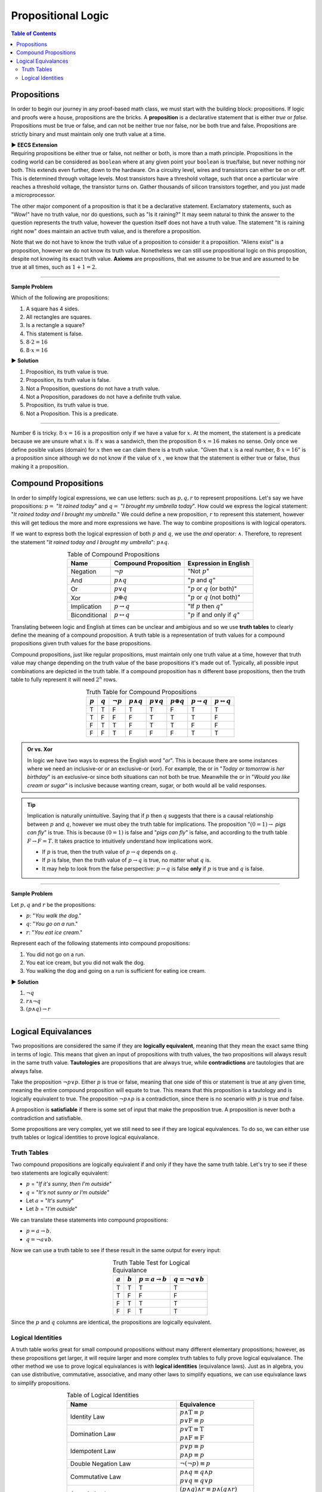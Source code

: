 
********************
Propositional Logic
********************

.. contents:: Table of Contents
    :local:

------------
Propositions
------------

In order to begin our journey in any proof-based math class, we must start with the building block: propositions. If logic and proofs were a house, propositions are the bricks. A **proposition** is a declarative statement that is either *true* or *false*. Propositions must be true or false, and can not be neither true nor false, nor be both true and false. Propositions are strictly binary and must maintain only one truth value at a time.


.. container:: toggle

    .. container:: header

        **▶ EECS Extension**

    .. compound:: 

       Requiring propositions be either true or false, not neither or both, is more than a math principle. Propositions in the coding world can be considered as ``boolean`` where at any given point your ``boolean`` is true/false, but never nothing nor both. This extends even further, down to the hardware. On a circuitry level, wires and transistors can either be on or off. This is determined through voltage levels. Most transistors have a threshold voltage, such that once a particular wire reaches a threshold voltage, the transistor turns on. Gather thousands of silicon transistors together, and you just made a microprocessor.


The other major component of a proposition is that it be a declarative statement. Exclamatory statements, such as "Wow!" have no truth value, nor do questions, such as "Is it raining?" It may seem natural to think the answer to the question represents the truth value, however the question itself does not have a truth value. The statement "It is raining right now" does maintain an active truth value, and is therefore a proposition.  

Note that we do not have to know the truth value of a proposition to consider it a proposition. "Aliens exist" is a proposition, however we do not know its truth value. Nonetheless we can still use propositional logic on this proposition, despite not knowing its exact truth value. **Axioms** are propositions, that we assume to be true and are assumed to be true at all times, such as :math:`1 + 1 = 2`. 

----

**Sample Problem**

Which of the following are propositions: 

1. A square has 4 sides.
2. All rectangles are squares.
3. Is a rectangle a square?
4. This statement is false.
5. :math:`8 \cdot 2 = 16`
6. :math:`8 \cdot x = 16`

.. container:: toggle

    .. container:: header

        **▶ Solution**

    .. container:: blank

        1. Proposition, its truth value is true.  
        2. Proposition, its truth value is false.
        3. Not a Proposition, questions do not have a truth value.
        4. Not a Proposition, paradoxes do not have a definite truth value.
        5. Proposition, its truth value is true.
        6. Not a Proposition. This is a predicate.

----

Number 6 is tricky. :math:`8 \cdot x = 16` is a proposition only if we have a value for :math:`x`. At the moment, the statement is a predicate because we are unsure what :math:`x` is. If :math:`x` was a sandwich, then the proposition :math:`8 \cdot x = 16` makes no sense. Only once we define posible values (domain) for :math:`x` then we can claim there is a truth value. "Given that :math:`x` is a real number, :math:`8 \cdot x = 16`" is a proposition since although we do not know if the value of :math:`x` , we know that the statement is either true or false, thus making it a proposition. 

---------------------
Compound Propositions
---------------------

In order to simplify logical expressions, we can use letters: such as :math:`p, q, r` to represent propositions. Let's say we have propositions: :math:`p =` "*It rained today*" and :math:`q =` "*I brought my umbrella today*". How could we express the logical statement: "*It rained today and I brought my umbrella.*" We could define a new proposition, :math:`r` to represent this statement, however this will get tedious the more and more expressions we have. The way to combine propositions is with logical operators.

If we want to express both the logical expression of both :math:`p` and :math:`q`, we use the *and* operator: :math:`\wedge`. Therefore, to represent the statement "*It rained today and I brought my umbrella*": :math:`p \wedge q`. 

.. table:: Table of Compound Propositions
    :widths: auto
    :align: center

    =============   ===========================   ====================================
    Name            Compound Proposition          Expression in English
    =============   ===========================   ====================================
    Negation        :math:`\neg p`                "Not :math:`p`"
    And             :math:`p \wedge q`            ":math:`p` and :math:`q`"
    Or              :math:`p \vee q`              ":math:`p` or :math:`q` (or both)"
    Xor             :math:`p \oplus q`            ":math:`p` or :math:`q` (not both)"
    Implication     :math:`p \rightarrow q`       "If :math:`p` then :math:`q`"
    Biconditional   :math:`p \leftrightarrow q`   ":math:`p` if and only if :math:`q`"
    =============   ===========================   ====================================

Translating between logic and English at times can be unclear and ambigious and so we use **truth tables** to clearly define the meaning of a compound proposition. A truth table is a representation of truth values for a compound propositions given truth values for the base propositions. 

Compound propositions, just like regular propositions, must maintain only one truth value at a time, however that truth value may change depending on the truth value of the base propositions it's made out of. Typically, all possible input combinations are depicted in the truth table. If a compound proposition has :math:`n` different base propositions, then the truth table to fully represent it will need :math:`2^n` rows.

.. table:: Truth Table for Compound Propositions
    :widths: auto
    :align: center
    
    ========= ========= =============== ================== ================ ================== ======================= ===========================
    :math:`p` :math:`q` :math:`\neg p`  :math:`p \wedge q` :math:`p \vee q` :math:`p \oplus q` :math:`p \rightarrow q` :math:`p \leftrightarrow q`
    ========= ========= =============== ================== ================ ================== ======================= ===========================
    T         T         F               T                  T                F                  T                       T
    T         F         F               F                  T                T                  T                       F
    F         T         T               F                  T                T                  F                       F
    F         F         T               F                  F                F                  T                       T
    ========= ========= =============== ================== ================ ================== ======================= ===========================

.. admonition:: Or vs. Xor

    In logic we have two ways to express the English word "*or*". This is because there are some instances where we need an inclusive-or or an exclusive-or (xor). For example, the or in "*Today or tomorrow is her birthday*" is an exclusive-or since both situations can not both be true. Meanwhile the or in "*Would you like cream or sugar*" is inclusive because wanting cream, sugar, or both would all be valid responses.

.. tip:: 
    Implication is naturally unintuitive. Saying that if :math:`p` then :math:`q` suggests that there is a causal relationship between :math:`p` and :math:`q`, however we must obey the truth table for implications. The proposition ":math:`(0 = 1) \rightarrow` *pigs can fly*" is true. This is because :math:`(0 = 1)` is false and "*pigs can fly*" is false, and according to the truth table  :math:`F \rightarrow F = T`. It takes practice to intuitively understand how implications work. 

    * If :math:`p` is true, then the truth value of :math:`p \rightarrow q` depends on :math:`q`.
    * If :math:`p` is false, then the truth value of :math:`p \rightarrow q` is true, no matter what :math:`q` is.
    * It may help to look from the false perspective: :math:`p \rightarrow q` is false **only** if :math:`p` is true and :math:`q` is false.

----

**Sample Problem**

Let :math:`p, q` and :math:`r` be the propositions:

* :math:`p`: "*You walk the dog*."
* :math:`q`: "*You go on a run*."
* :math:`r`: "*You eat ice cream*."

Represent each of the following statements into compound propositions:

1. You did not go on a run.
2. You eat ice cream, but you did not walk the dog.
3. You walking the dog and going on a run is sufficient for eating ice cream.

.. container:: toggle

    .. container:: header

        **▶ Solution**

    .. container:: blank

        1. :math:`\neg q`
        2. :math:`r \wedge \neg q`
        3. :math:`(p \wedge q) \rightarrow r`

----

--------------------
Logical Equivalances
--------------------

Two propositions are considered the same if they are **logically equivalent**, meaning that they mean the exact same thing in terms of logic. This means that given an input of propositions with truth values, the two propositions will always result in the same truth value. **Tautologies** are propositions that are always true, while **contradictions** are tautologies that are always false. 

Take the proposition :math:`\neg p \vee p`. Either :math:`p` is true or false, meaning that one side of this or statement is true at any given time, meaning the entire compound proposition will equate to true. This means that this proposition is a tautology and is logically equivalent to true. The proposition :math:`\neg p \wedge p` is a contradiction, since there is no scenario with :math:`p` is true *and* false. 

A proposition is **satisfiable** if there is some set of input that make the proposition true. A proposition is never both a contradiction and satisfiable. 

Some propositions are very complex, yet we still need to see if they are logical equivalences. To do so, we can either use truth tables or logical identities to prove logical equivalance.

Truth Tables
^^^^^^^^^^^^

Two compound propositions are logically equivalent if and only if they have the same truth table. Let's try to see if these two statements are logically equivalent: 

* :math:`p` = "*If it's sunny, then I'm outside*"
* :math:`q` = "*It's not sunny or I'm outside*"
* Let :math:`a` = "*It's sunny*"
* Let :math:`b` = "*I'm outside*"

We can translate these statements into compound propositions:

* :math:`p = a \rightarrow b`.
* :math:`q = \neg a \vee b`.

Now we can use a truth table to see if these result in the same output for every input:

.. table:: Truth Table Test for Logical Equivalance
    :widths: auto
    :align: center

    ========= ========= =========================== =========================
    :math:`a` :math:`b` :math:`p = a \rightarrow b` :math:`q = \neg a \vee b`
    ========= ========= =========================== =========================
    T         T         T                           T
    T         F         F                           F
    F         T         T                           T
    F         F         T                           T
    ========= ========= =========================== =========================

Since the :math:`p` and :math:`q` columns are identical, the propositions are logically equivalent.

Logical Identities
^^^^^^^^^^^^^^^^^^
A truth table works great for small compound propositions without many different elementary propositions; however, as these propositions get larger, it will require larger and more complex truth tables to fully prove logical equivalance. The other method we use to prove logical equivalances is with **logical identities** (equivalance laws). Just as in algebra, you can use distributive, commutative, associative, and many other laws to simplify equations, we can use equivalance laws to simplify propositions.

.. table:: Table of Logical Identities
    :widths: auto
    :align: center
        
    ======================================= ========================================================================
    Name                                    Equivalence                                     
    ======================================= ========================================================================
    Identity Law                            | :math:`p \wedge \textbf{T} \equiv p` 
                                            | :math:`p \vee  \textbf{F} \equiv p`
    Domination Law                          | :math:`p \vee \textbf{T} \equiv \textbf{T}` 
                                            | :math:`p \wedge \textbf{F} \equiv \textbf{F}`
    Idempotent Law                          | :math:`p \vee p \equiv p` 
                                            | :math:`p \wedge p \equiv p`
    Double Negation Law                     :math:`\neg ( \neg p) \equiv p`
    Commutative Law                         | :math:`p \wedge q \equiv q \wedge p` 
                                            | :math:`p \vee q \equiv q \vee p`
    Associative Law                         | :math:`(p \wedge q) \wedge r \equiv p \wedge (q \wedge r)` 
                                            | :math:`(p \vee q) \vee r \equiv p \vee (q \vee r)`
    Distributive Law                        | :math:`p \wedge (q \vee r) \equiv (p \vee q) \wedge (p \vee r)` 
                                            | :math:`p \vee (q \wedge r) \equiv (p \wedge q) \vee (p \wedge r)`
    De Morgan's Law                         | :math:`\neg (p \wedge q) \equiv \neg p \vee \neg q` 
                                            | :math:`\neg (p \vee q) \equiv \neg p \wedge \neg q`
    Absorption Law                          | :math:`p \wedge (p \vee q) \equiv p` 
                                            | :math:`p \vee (p \wedge q) \equiv p`
    Negation Law                            | :math:`p \wedge \neg p \equiv \textbf{F}` 
                                            | :math:`p \vee \neg p \equiv \textbf{T}`
    Definition of Conditional Statement     :math:`p \rightarrow q \equiv \neg p \vee q`
    Definition of Biconditional Statement   :math:`p \leftrightarrow q \equiv (p \rightarrow q) \wedge (q \rightarrow p)`
    ======================================= ========================================================================

----

**Sample Problem**

Prove the following logical equivalance using *both* truth tables and logical identities:

.. math::
    p \wedge q \equiv \neg (p \rightarrow \neg q)

.. container:: toggle

    .. container:: header

        **▶ Solution**

    .. container:: blank

        Truth Table:

        .. table:: 
            :widths: auto
            :align: center

            ========= ========= ================== ===================================
            :math:`p` :math:`q` :math:`p \wedge q` :math:`\neg (p \rightarrow \neg q)`
            ========= ========= ================== ===================================
            T           T       T                  T 
            T           F       F                  F 
            F           T       F                  F
            F           F       F                  F 
            ========= ========= ================== ===================================

        Since both compound propositions have the same truth table, they are logically equivalent.

        Logical Identities:

        .. math::
            \begin{align}
            & \neg (p \rightarrow \neg q) & \text{Given} \\
            & \equiv \neg (\neg p \vee \neg q) & \text{Definition of Conditional Statement} \\
            & \equiv \neg ( \neg p) \wedge \neg (\neg q) & \text{De Morgan's Law} \\
            & \equiv p \wedge q & \text{Double Negatation Law}
            \end{align}

----

.. container:: toggle

    .. container:: header

        **▶ EECS Extension**

    .. container:: blank

        Combining propositions to create logical equivalances can also be seen through logic circuits. In logic circuits, propositions represent 1s and 0s values, rather than true and false. Additionally, in order to combine values, we use gates that represent the same logical operators we defined earlier (OR, NOT, AND, XOR). Two or more inputs go into a gate, and out comes the result according to the circuit gate. These logic circuits form the basis of combinational logic and logic design. Below is a sample logic gate as well as it's propositional equivalances.

        .. image:: logicgate.png
            :alt: logic_gate
            :align: center


        In logic design, we typically use mathematical symbols, like ``+``, ``*``, and ``'`` to represent OR, AND, and NOT respectively, however all of the logical principles learned in propositional logic still hold. We can also use logical equivalances, such as through truth tables or logical identities to simplify outputs. For example, the output in our circuit above is :math:`(\neg ( \neg p \wedge q ) \vee r ) \wedge ( \neg p \wedge q )`, however we can simplify this to :math:`r \wedge \neg p \wedge q`. For math purposes, this doesn't do much besides making the proposition cleaner and easier to work with, however on a hardware level, where each gate costs power and money, simplifying expressions to require as few gates as possible is very important.




        